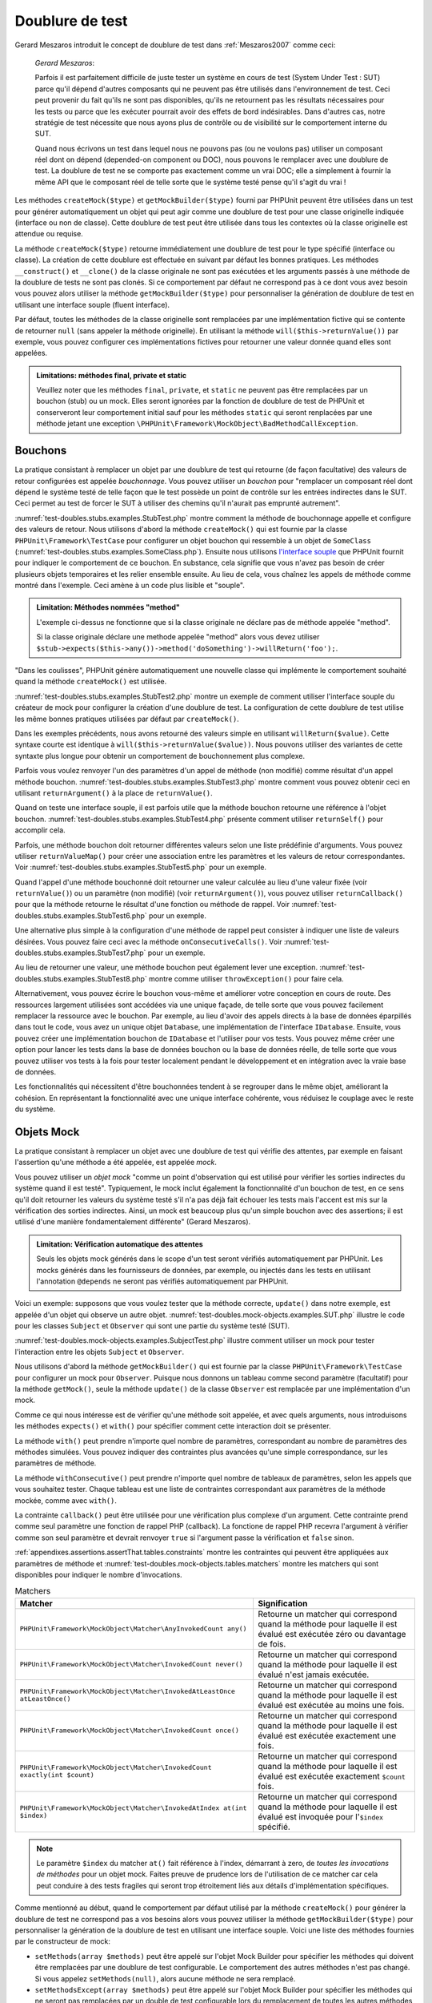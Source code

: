 

.. _test-doubles:

================
Doublure de test
================

Gerard Meszaros introduit le concept de doublure de test dans
:ref:`Meszaros2007` comme ceci:

    *Gerard Meszaros*:

    Parfois il est parfaitement difficile de juste tester un système en cours de test (System Under Test : SUT)
    parce qu'il dépend d'autres composants qui ne peuvent pas être utilisés dans l'environnement de test.
    Ceci peut provenir du fait qu'ils ne sont pas disponibles, qu'ils ne retournent pas les résultats
    nécessaires pour les tests ou parce que les exécuter pourrait avoir des effets de bord indésirables.
    Dans d'autres cas, notre stratégie de test nécessite que nous ayons plus de contrôle ou de visibilité
    sur le comportement interne du SUT.

    Quand nous écrivons un test dans lequel nous ne pouvons pas (ou ne voulons pas)
    utiliser un composant réel dont on dépend (depended-on component ou DOC), nous
    pouvons le remplacer avec une doublure de test. La doublure de test ne se comporte pas exactement
    comme un vrai DOC; elle a simplement à fournir la même API que le composant réel de telle
    sorte que le système testé pense qu'il s'agit du vrai !

Les méthodes ``createMock($type)`` et
``getMockBuilder($type)`` fourni par PHPUnit peuvent être
utilisées dans un test pour générer automatiquement un objet qui peut agir comme une
doublure de test pour une classe originelle indiquée (interface ou non de classe).
Cette doublure de test peut être utilisée dans tous les contextes où la classe
originelle est attendue ou requise.

La méthode ``createMock($type)`` retourne immédiatement une doublure de
test pour le type spécifié (interface ou classe). La création de cette doublure est
effectuée en suivant par défaut les bonnes pratiques.
Les méthodes ``__construct()`` et ``__clone()`` de la classe originale ne sont pas exécutées
et les arguments passés à une méthode de la doublure de tests ne sont pas clonés. Si ce
comportement par défaut ne correspond pas à ce dont vous avez besoin vous pouvez
alors utiliser la méthode ``getMockBuilder($type)`` pour personnaliser la
génération de doublure de test en utilisant une interface souple (fluent interface).

Par défaut, toutes les méthodes de la classe originelle sont remplacées par une
implémentation fictive qui se contente de retourner ``null`` (sans
appeler la méthode originelle). En utilisant la méthode ``will($this->returnValue())``
par exemple, vous pouvez configurer ces implémentations fictives pour
retourner une valeur donnée quand elles sont appelées.

.. admonition:: Limitations: méthodes final, private et static

   Veuillez noter que les méthodes ``final``, ``private``,
   et ``static`` ne peuvent pas être remplacées
   par un bouchon (stub) ou un mock. Elles seront ignorées par la
   fonction de doublure de test de PHPUnit et conserveront leur comportement initial sauf pour
   les méthodes ``static`` qui seront renplacées par une méthode jetant
   une exception ``\PHPUnit\Framework\MockObject\BadMethodCallException``.


.. _test-doubles.stubs:

Bouchons
########

La pratique consistant à remplacer un objet par une doublure de test qui
retourne (de façon facultative) des valeurs de retour configurées est
appelée *bouchonnage*. Vous pouvez utiliser un *bouchon* pour
"remplacer un composant réel dont dépend le système testé de telle façon que
le test possède un point de contrôle sur les entrées indirectes dans le SUT. Ceci
permet au test de forcer le SUT à utiliser des chemins qu'il n'aurait pas emprunté autrement".

:numref:`test-doubles.stubs.examples.StubTest.php` montre comment
la méthode de bouchonnage appelle et configure des valeurs de retour. Nous utilisons
d'abord la méthode ``createMock()`` qui est fournie par la classe
``PHPUnit\Framework\TestCase`` pour configurer un objet bouchon
qui ressemble à un objet de ``SomeClass``
(:numref:`test-doubles.stubs.examples.SomeClass.php`). Ensuite nous
utilisons `l'interface souple <http://martinfowler.com/bliki/FluentInterface.html>`_
que PHPUnit fournit pour indiquer le comportement de ce bouchon. En substance,
cela signifie que vous n'avez pas besoin de créer plusieurs objets temporaires
et les relier ensemble ensuite. Au lieu de cela, vous chaînez les appels de méthode
comme montré dans l'exemple. Ceci amène à un code plus lisible et "souple".

.. code-block:: php
    :caption: La classe que nous voulons bouchonner
    :name: test-doubles.stubs.examples.SomeClass.php

    <?php
    class SomeClass
    {
        public function doSomething()
        {
            // Do something.
        }
    }


.. code-block:: php
    :caption: Bouchonner un appel de méthode pour retourner une valeur fixée
    :name: test-doubles.stubs.examples.StubTest.php

    <?php
    use PHPUnit\Framework\TestCase;

    class StubTest extends TestCase
    {
        public function testStub()
        {
            // Créer un bouchon pour la classe SomeClass.
            $stub = $this->createMock(SomeClass::class);

            // Configurer le bouchon.
            $stub->method('doSomething')
                 ->willReturn('foo');

            // Appeler $stub->doSomething() va maintenant retourner
            // 'foo'.
            $this->assertSame('foo', $stub->doSomething());
        }
    }


.. admonition:: Limitation: Méthodes nommées "method"

   L'exemple ci-dessus ne fonctionne que si la classe originale ne déclare
   pas de méthode appelée "method".

   Si la classe originale déclare une methode appelée "method" alors vous devez utiliser ``$stub->expects($this->any())->method('doSomething')->willReturn('foo');``.

"Dans les coulisses", PHPUnit génère automatiquement une nouvelle classe qui
implémente le comportement souhaité quand la méthode ``createMock()``
est utilisée.

:numref:`test-doubles.stubs.examples.StubTest2.php` montre un exemple
de comment utiliser l'interface souple du créateur de mock pour configurer
la création d'une doublure de test. La configuration de cette doublure de test
utilise les même bonnes pratiques utilisées par défaut par ``createMock()``.

.. code-block:: php
    :caption: L'API de construction des mocks peut être utilisée pour configurer la doublure de test générée.
    :name: test-doubles.stubs.examples.StubTest2.php

    <?php
    use PHPUnit\Framework\TestCase;

    class StubTest extends TestCase
    {
        public function testStub()
        {
            // Créer un bouchon pour la classe SomeClass.
            $stub = $this->getMockBuilder(SomeClass::class)
                         ->disableOriginalConstructor()
                         ->disableOriginalClone()
                         ->disableArgumentCloning()
                         ->disallowMockingUnknownTypes()
                         ->getMock();

            // Configurer le bouchon.
            $stub->method('doSomething')
                 ->willReturn('foo');

            // Appeler $stub->doSomething() retournera désormais
            // 'foo'.
            $this->assertSame('foo', $stub->doSomething());
        }
    }


Dans les exemples précédents, nous avons retourné des valeurs simple en utilisant
``willReturn($value)``. Cette syntaxe courte est identique à
``will($this->returnValue($value))``. Nous pouvons utiliser des variantes
de cette syntaxte plus longue pour obtenir un comportement de bouchonnement plus complexe.

Parfois vous voulez renvoyer l'un des paramètres d'un appel de méthode
(non modifié) comme résultat d'un appel méthode bouchon.
:numref:`test-doubles.stubs.examples.StubTest3.php` montre comment vous
pouvez obtenir ceci en utilisant ``returnArgument()`` à la place de
``returnValue()``.

.. code-block:: php
    :caption: Bouchonner un appel de méthode pour renvoyer un des paramètres
    :name: test-doubles.stubs.examples.StubTest3.php

    <?php
    use PHPUnit\Framework\TestCase;

    class StubTest extends TestCase
    {
        public function testReturnArgumentStub()
        {
            // Créer un bouchon pour la classe SomeClass.
            $stub = $this->createMock(SomeClass::class);

            // Configurer le bouchon.
            $stub->method('doSomething')
                 ->will($this->returnArgument(0));

            // $stub->doSomething('foo') retourn 'foo'
            $this->assertSame('foo', $stub->doSomething('foo'));

            // $stub->doSomething('bar') returns 'bar'
            $this->assertSame('bar', $stub->doSomething('bar'));
        }
    }

Quand on teste une interface souple, il est parfois utile que la méthode bouchon
retourne une référence à l'objet bouchon.
:numref:`test-doubles.stubs.examples.StubTest4.php` présente comment
utiliser ``returnSelf()`` pour accomplir cela.

.. code-block:: php
    :caption: Bouchonner un appel de méthode pour renvoyer une référence de l'objet bouchon.
    :name: test-doubles.stubs.examples.StubTest4.php

    <?php
    use PHPUnit\Framework\TestCase;

    class StubTest extends TestCase
    {
        public function testReturnSelf()
        {
            // Créer un bouchon pour la classe SomeClass.
            $stub = $this->createMock(SomeClass::class);

            // Configurer le bouchon.
            $stub->method('doSomething')
                 ->will($this->returnSelf());

            // $stub->doSomething() retourne $stub
            $this->assertSame($stub, $stub->doSomething());
        }
    }


Parfois, une méthode bouchon doit retourner différentes valeurs selon
une liste prédéfinie d'arguments. Vous pouvez utiliser
``returnValueMap()`` pour créer une association entre les
paramètres et les valeurs de retour correspondantes. Voir
:numref:`test-doubles.stubs.examples.StubTest5.php` pour
un exemple.

.. code-block:: php
    :caption: Bouchonner un appel de méthode pour retourner la valeur à partir d'une association
    :name: test-doubles.stubs.examples.StubTest5.php

    <?php
    use PHPUnit\Framework\TestCase;

    class StubTest extends TestCase
    {
        public function testReturnValueMapStub()
        {
            // Créer un bouchon pour la classe SomeClass.
            $stub = $this->createMock(SomeClass::class);

            // Créer une association entre arguments et valeurs de retour
            $map = [
                ['a', 'b', 'c', 'd'],
                ['e', 'f', 'g', 'h']
            ];

            // Configurer le bouchon.
            $stub->method('doSomething')
                 ->will($this->returnValueMap($map));

            // $stub->doSomething() retourne différentes valeurs selon
            // les paramètres fournis.
            $this->assertSame('d', $stub->doSomething('a', 'b', 'c'));
            $this->assertSame('h', $stub->doSomething('e', 'f', 'g'));
        }
    }


Quand l'appel d'une méthode bouchonné doit retourner une valeur calculée au lieu
d'une valeur fixée (voir ``returnValue()``) ou un paramètre
(non modifié) (voir ``returnArgument()``), vous pouvez utiliser
``returnCallback()`` pour que la méthode retourne le résultat
d'une fonction ou méthode de rappel. Voir
:numref:`test-doubles.stubs.examples.StubTest6.php` pour un exemple.

.. code-block:: php
    :caption: Bouchonner un appel de méthode pour retourner une valeur à partir d'une fonction de rappel
    :name: test-doubles.stubs.examples.StubTest6.php

    <?php
    use PHPUnit\Framework\TestCase;

    class StubTest extends TestCase
    {
        public function testReturnCallbackStub()
        {
            // Créer un bouchon pour la classe SomeClass.
            $stub = $this->createMock(SomeClass::class);

            // Configurer le bouchon.
            $stub->method('doSomething')
                 ->will($this->returnCallback('str_rot13'));

            // $stub->doSomething($argument) retourne str_rot13($argument)
            $this->assertSame('fbzrguvat', $stub->doSomething('something'));
        }
    }


Une alternative plus simple à la configuration d'une méthode de rappel peut
consister à indiquer une liste de valeurs désirées. Vous pouvez faire
ceci avec la méthode ``onConsecutiveCalls()``. Voir
:numref:`test-doubles.stubs.examples.StubTest7.php` pour
un exemple.

.. code-block:: php
    :caption: Bouchonner un appel de méthode pour retourner une liste de valeurs dans l'ordre indiqué
    :name: test-doubles.stubs.examples.StubTest7.php

    <?php
    use PHPUnit\Framework\TestCase;

    class StubTest extends TestCase
    {
        public function testOnConsecutiveCallsStub()
        {
            // Créer un bouchon pour la classe SomeClass.
            $stub = $this->createMock(SomeClass::class);

            // Configurer le bouchon.
            $stub->method('doSomething')
                 ->will($this->onConsecutiveCalls(2, 3, 5, 7));

            // $stub->doSomething() retourne une valeur différente à chaque fois
            $this->assertSame(2, $stub->doSomething());
            $this->assertSame(3, $stub->doSomething());
            $this->assertSame(5, $stub->doSomething());
        }
    }


Au lieu de retourner une valeur, une méthode bouchon peut également lever
une exception. :numref:`test-doubles.stubs.examples.StubTest8.php`
montre comme utiliser ``throwException()`` pour faire cela.

.. code-block:: php
    :caption: Bouchonner un appel de méthode pour lever une exception
    :name: test-doubles.stubs.examples.StubTest8.php

    <?php
    use PHPUnit\Framework\TestCase;

    class StubTest extends TestCase
    {
        public function testThrowExceptionStub()
        {
            // Créer un bouchon pour la classe SomeClass.
            $stub = $this->createMock(SomeClass::class);

            // Configurer le bouchon.
            $stub->method('doSomething')
                 ->will($this->throwException(new Exception));

            // $stub->doSomething() throws Exception
            $stub->doSomething();
        }
    }


Alternativement, vous pouvez écrire le bouchon vous-même et améliorer votre conception
en cours de route. Des ressources largement utilisées sont accédées via une unique façade,
de telle sorte que vous pouvez facilement remplacer la ressource avec le bouchon. Par exemple,
au lieu d'avoir des appels directs à la base de données éparpillés dans tout le code,
vous avez un unique objet ``Database``, une implémentation de
l'interface ``IDatabase``. Ensuite, vous pouvez créer
une implémentation bouchon de ``IDatabase`` et l'utiliser pour
vos tests. Vous pouvez même créer une option pour lancer les tests dans la
base de données bouchon ou la base de données réelle, de telle sorte que vous
pouvez utiliser vos tests à la fois pour tester localement pendant le développement
et en intégration avec la vraie base de données.

Les fonctionnalités qui nécessitent d'être bouchonnées tendent à se regrouper
dans le même objet, améliorant la cohésion. En représentant la fonctionnalité
avec une unique interface cohérente, vous réduisez le couplage avec le reste
du système.

.. _test-doubles.mock-objects:

Objets Mock
###########

La pratique consistant à remplacer un objet avec une doublure de test
qui vérifie des attentes, par exemple en faisant l'assertion qu'une méthode
a été appelée, est appelée *mock*.

Vous pouvez utiliser un *objet mock* "comme un point d'observation
qui est utilisé pour vérifier les sorties indirectes du système quand il est testé".
Typiquement, le mock inclut également la fonctionnalité d'un bouchon de test,
en ce sens qu'il doit retourner les valeurs du système testé s'il n'a pas déjà fait échouer
les tests mais l'accent est mis sur la vérification des sorties indirectes.
Ainsi, un mock est beaucoup plus qu'un simple bouchon avec des assertions;
il est utilisé d'une manière fondamentalement différente" (Gerard Meszaros).

.. admonition:: Limitation: Vérification automatique des attentes

   Seuls les objets mock générés dans le scope d'un test seront vérifiés
   automatiquement par PHPUnit. Les mocks générés dans les fournisseurs de données,
   par exemple, ou injectés dans les tests en utilisant l'annotation ``@depends``
   ne seront pas vérifiés automatiquement par PHPUnit.

Voici un exemple: supposons que vous voulez tester que la méthode correcte,
``update()`` dans notre exemple, est appelée d'un objet qui observe un autre objet.
:numref:`test-doubles.mock-objects.examples.SUT.php`
illustre le code pour les classes ``Subject`` et ``Observer``
qui sont une partie du système testé (SUT).

.. code-block:: php
    :caption: Les classes Subject et Observer qui sont une partie du système testé
    :name: test-doubles.mock-objects.examples.SUT.php

    <?php
    use PHPUnit\Framework\TestCase;

    class Subject
    {
        protected $observers = [];
        protected $name;

        public function __construct($name)
        {
            $this->name = $name;
        }

        public function getName()
        {
            return $this->name;
        }

        public function attach(Observer $observer)
        {
            $this->observers[] = $observer;
        }

        public function doSomething()
        {
            // Faire quelque chose.
            // ...

            // Notify les observateurs que nous faisons quelque chose
            $this->notify('something');
        }

        public function doSomethingBad()
        {
            foreach ($this->observers as $observer) {
                $observer->reportError(42, 'Something bad happened', $this);
            }
        }

        protected function notify($argument)
        {
            foreach ($this->observers as $observer) {
                $observer->update($argument);
            }
        }

        // Autres méthodes.
    }

    class Observer
    {
        public function update($argument)
        {
            // Faire quelquechose
        }

        public function reportError($errorCode, $errorMessage, Subject $subject)
        {
            // Faire quelquechose
        }

        // Autre méthodes
    }


:numref:`test-doubles.mock-objects.examples.SubjectTest.php`
illustre comment utiliser un mock pour tester l'interaction entre
les objets ``Subject`` et ``Observer``.

Nous utilisons d'abord la méthode ``getMockBuilder()`` qui est fournie par
la classe ``PHPUnit\Framework\TestCase`` pour configurer un mock
pour ``Observer``. Puisque nous donnons un tableau comme second
paramètre (facultatif) pour la méthode ``getMock()``,
seule la méthode ``update()`` de la classe ``Observer`` est
remplacée par une implémentation d'un mock.

Comme ce qui nous intéresse est de vérifier qu'une méthode soit appelée,
et avec quels arguments, nous introduisons les méthodes ``expects()``
et ``with()`` pour spécifier comment cette interaction doit se présenter.

.. code-block:: php
    :caption: Tester qu'une méthode est appelée une fois et avec un paramètre indiqué
    :name: test-doubles.mock-objects.examples.SubjectTest.php

    <?php
    use PHPUnit\Framework\TestCase;

    class SubjectTest extends TestCase
    {
        public function testObserversAreUpdated()
        {
            // Créer un mock pour la classe Observer,
            // ne touchant que la méthode update().
            $observer = $this->getMockBuilder(Observer::class)
                             ->setMethods(['update'])
                             ->getMock();

            // Configurer l'attente de la méthode update()
            // d'être appelée une seule fois et avec la chaîne 'something'
            // comme paramètre.
            $observer->expects($this->once())
                     ->method('update')
                     ->with($this->equalTo('something'));

            // Créer un objet Subject et y attacher l'objet
            // Observer simulé
            $subject = new Subject('My subject');
            $subject->attach($observer);

            // Appeler la méthode doSomething() sur l'objet $subject
            // que nous attendons voir appeler la méthode update() de l'objet
            // simulé Observer avec la chaîne 'something'.
            $subject->doSomething();
        }
    }


La méthode ``with()`` peut prendre n'importe quel
nombre de paramètres, correspondant au nombre de paramètres des méthodes
simulées. Vous pouvez indiquer des contraintes plus avancées qu'une simple
correspondance, sur les paramètres de méthode.

.. code-block:: php
    :caption: Tester qu'une méthode est appelée avec un nombre de paramètres contraints de différentes manières
    :name: test-doubles.mock-objects.examples.MultiParameterTest.php

    <?php
    use PHPUnit\Framework\TestCase;

    class SubjectTest extends TestCase
    {
        public function testErrorReported()
        {
            // Créer un mock pour la classe Observer, en simulant
            // la méthode reportError()
            $observer = $this->getMockBuilder(Observer::class)
                             ->setMethods(['reportError'])
                             ->getMock();

            $observer->expects($this->once())
                     ->method('reportError')
                     ->with(
                           $this->greaterThan(0),
                           $this->stringContains('Something'),
                           $this->anything()
                       );

            $subject = new Subject('My subject');
            $subject->attach($observer);

            // La méthode doSomethingBad() doit rapporter une erreur à l'observateur
            // via la méthode reportError()
            $subject->doSomethingBad();
        }
    }


La méthode ``withConsecutive()`` peut prendre n'importe quel
nombre de tableaux de paramètres, selon les appels que vous souhaitez tester.
Chaque tableau est une liste de contraintes correspondant aux paramètres de la
méthode mockée, comme avec ``with()``.

.. code-block:: php
    :caption: Tester qu'une méthode est appelée deux fois avec des arguments spécifiques.
    :name: test-doubles.mock-objects.examples.with-consecutive.php

    <?php
    use PHPUnit\Framework\TestCase;

    class FooTest extends TestCase
    {
        public function testFunctionCalledTwoTimesWithSpecificArguments()
        {
            $mock = $this->getMockBuilder(stdClass::class)
                         ->setMethods(['set'])
                         ->getMock();

            $mock->expects($this->exactly(2))
                 ->method('set')
                 ->withConsecutive(
                     [$this->equalTo('foo'), $this->greaterThan(0)],
                     [$this->equalTo('bar'), $this->greaterThan(0)]
                 );

            $mock->set('foo', 21);
            $mock->set('bar', 48);
        }
    }


La contrainte ``callback()`` peut être utilisée pour une vérification
plus complexe d'un argument. Cette contrainte prend comme seul paramètre une fonction de
rappel PHP (callback). La fonctione de rappel PHP recevra l'argument à vérifier comme son seul
paramètre et devrait renvoyer ``true`` si l'argument
passe la vérification et ``false`` sinon.

.. code-block:: php
    :caption: Vérification de paramètre plus complexe
    :name: test-doubles.mock-objects.examples.SubjectTest3.php

    <?php
    use PHPUnit\Framework\TestCase;

    class SubjectTest extends TestCase
    {
        public function testErrorReported()
        {
            // Crée un mock pour la classe Observer, mock de la
            // méthode reportError()
            $observer = $this->getMockBuilder(Observer::class)
                             ->setMethods(['reportError'])
                             ->getMock();

            $observer->expects($this->once())
                     ->method('reportError')
                     ->with($this->greaterThan(0),
                            $this->stringContains('Something'),
                            $this->callback(function($subject){
                              return is_callable([$subject, 'getName']) &&
                                     $subject->getName() == 'My subject';
                            }));

            $subject = new Subject('My subject');
            $subject->attach($observer);

            // La méthode doSomethingBad() devrait rapporter une erreur a l'observeur
            // via la methode reportError()
            $subject->doSomethingBad();
        }
    }


.. code-block:: php
    :caption: Tester qu'une méthode est appelée une seule fois avec le même objet qui a été passé
    :name: test-doubles.mock-objects.examples.clone-object-parameters-usecase.php

    <?php
    use PHPUnit\Framework\TestCase;

    class FooTest extends TestCase
    {
        public function testIdenticalObjectPassed()
        {
            $expectedObject = new stdClass;

            $mock = $this->getMockBuilder(stdClass::class)
                         ->setMethods(['foo'])
                         ->getMock();

            $mock->expects($this->once())
                 ->method('foo')
                 ->with($this->identicalTo($expectedObject));

            $mock->foo($expectedObject);
        }
    }


.. code-block:: php
    :caption: Créer un OBJET mock avec les paramètres de clonage activés
    :name: test-doubles.mock-objects.examples.enable-clone-object-parameters.php

    <?php
    use PHPUnit\Framework\TestCase;

    class FooTest extends TestCase
    {
        public function testIdenticalObjectPassed()
        {
            $cloneArguments = true;

            $mock = $this->getMockBuilder(stdClass::class)
                         ->enableArgumentCloning()
                         ->getMock();

            // maintenant votre mock clone les paramètres, ainsi la contrainte identicalTo
            // échouera.
        }
    }


:ref:`appendixes.assertions.assertThat.tables.constraints`
montre les contraintes qui peuvent être appliquées aux paramètres de méthode et
:numref:`test-doubles.mock-objects.tables.matchers`
montre les matchers qui sont disponibles pour indiquer le nombre
d'invocations.

.. rst-class:: table
.. list-table:: Matchers
    :name: test-doubles.mock-objects.tables.matchers
    :header-rows: 1

    * - Matcher
      - Signification
    * - ``PHPUnit\Framework\MockObject\Matcher\AnyInvokedCount any()``
      - Retourne un matcher qui correspond quand la méthode pour laquelle il est évalué est exécutée zéro ou davantage de fois.
    * - ``PHPUnit\Framework\MockObject\Matcher\InvokedCount never()``
      - Retourne un matcher qui correspond quand la méthode pour laquelle il est évalué n'est jamais exécutée.
    * - ``PHPUnit\Framework\MockObject\Matcher\InvokedAtLeastOnce atLeastOnce()``
      - Retourne un matcher qui correspond quand la méthode pour laquelle il est évalué est exécutée au moins une fois.
    * - ``PHPUnit\Framework\MockObject\Matcher\InvokedCount once()``
      - Retourne un matcher qui correspond quand la méthode pour laquelle il est évalué est exécutée exactement une fois.
    * - ``PHPUnit\Framework\MockObject\Matcher\InvokedCount exactly(int $count)``
      - Retourne un matcher qui correspond quand la méthode pour laquelle il est évalué est exécutée exactement ``$count`` fois.
    * - ``PHPUnit\Framework\MockObject\Matcher\InvokedAtIndex at(int $index)``
      - Retourne un matcher qui correspond quand la méthode pour laquelle il est évalué est invoquée pour l'``$index`` spécifié.

.. admonition:: Note

   Le paramètre ``$index`` du matcher ``at()``
   fait référence à l'index, démarrant à zero, de *toutes les invocations de
   méthodes* pour un objet mock. Faites preuve de prudence
   lors de l'utilisation de ce matcher car cela peut conduire à des tests
   fragiles qui seront trop étroitement liés aux détails d'implémentation spécifiques.

Comme mentionné au début, quand le comportement par défaut utilisé par la méthode
``createMock()`` pour générer la doublure de test ne
correspond pas a vos besoins alors vous pouvez utiliser la méthode ``getMockBuilder($type)``
pour personnaliser la génération de la doublure de test en utilisant une interface souple.
Voici une liste des méthodes fournies par le constructeur de mock:

-

  ``setMethods(array $methods)`` peut être appelé sur l'objet Mock Builder pour spécifier les méthodes qui doivent être remplacées par une doublure de test configurable. Le comportement des autres méthodes n'est pas changé. Si vous appelez ``setMethods(null)``, alors aucune méthode ne sera remplacé.

-

  ``setMethodsExcept(array $methods)`` peut être appelé sur l'objet Mock Builder pour spécifier les méthodes qui ne seront pas remplacées par un double de test configurable lors du remplacement de toutes les autres méthodes publiques. Cela fonctionne à l'inverse de ``setMethods()``.

-

  ``setConstructorArgs(array $args)`` peut être appelé pour fournir un tableau de paramètres qui est passé au constructeur de la classe originale (qui n'est pas remplacé par une implémentation factice par défaut).

-

  ``setMockClassName($name)`` peut être utilisé pour spécifier un nom de classe pour la classe de la doublure de test générée.

-

  ``disableOriginalConstructor()`` peut être utilisé pour désactiver l'appel au constructeur de la classe originale.

-

  ``disableOriginalClone()`` peut être utilisé pour désactiver l'appel au constructeur de clonage de la classe originale.

-

  ``disableAutoload()`` peut être utilisé pour désactiver ``__autoload()`` pendant la génération de la classe de la doublure de test.

.. _test-doubles.prophecy:

Prophecy
########

`Prophecy <https://github.com/phpspec/prophecy>`_ est un
"framework de simulation d'objets PHP fortement arrêtée dans ses options mais tout
du moins très puissant et flexible. Bien qu'il ait été initialement créé pour satisfaire les besoins de phpspec2, il est
suffisamment souple pour être utilisé dans n'importe quel framework de test avec un
minimum d'effort".

PHPUnit dispose d'un support intégré pour utiliser Prophecy pour créer des doublures de test.
:numref:`test-doubles.prophecy.examples.SubjectTest.php`
montre comment le même test montré dans :numref:`test-doubles.mock-objects.examples.SubjectTest.php`
peut être exprimé en utilisant la philosophie de Prophecy de prophéties et de
révélations:

.. code-block:: php
    :caption: Tester qu'une méthode est appelée une fois et avec un paramètre indiqué
    :name: test-doubles.prophecy.examples.SubjectTest.php

    <?php
    use PHPUnit\Framework\TestCase;

    class SubjectTest extends TestCase
    {
        public function testObserversAreUpdated()
        {
            $subject = new Subject('My subject');

            // Crée une prophecy pour la classe Observer.
            $observer = $this->prophesize(Observer::class);

            // Configure l'attente pour que la méthode update()
            // soit appelée une seule fois avec la chaine 'something'
            // en paramètre.
            $observer->update('something')->shouldBeCalled();

            // Révèle la prophecie et attache l'objet mock
            // à $subjet
            $subject->attach($observer->reveal());

            // Appelle la méthode doSomething() sur l'objet $subject
            // dont on s'attend a ce qu'il appelle la méthode update()l'objet mocké Observer
            // avec la chaine 'something'.
            $subject->doSomething();
        }
    }


Reportez-vous à la `documentation <https://github.com/phpspec/prophecy#how-to-use-it>`_
de Prophecy pour plus de détails sur la création, la configuration et l'utilisation de
stubs, espions, et mocks en utilisant ce framework alternatif de doublure de test.

.. _test-doubles.mocking-traits-and-abstract-classes:

Mocker les Traits et les classes abstraites
###########################################

La méthode ``getMockForTrait()`` renvoie un objet mock
qui utilise un Trait spécifié. Toutes les méthodes abstraites du Trait donné
sont mockées. Cela permet de tester les méthodes concrètes d'un Trait.

.. code-block:: php
    :caption: Tester les méthodes concrètes d'un trait
    :name: test-doubles.mock-objects.examples.TraitClassTest.php

    <?php
    use PHPUnit\Framework\TestCase;

    trait AbstractTrait
    {
        public function concreteMethod()
        {
            return $this->abstractMethod();
        }

        public abstract function abstractMethod();
    }

    class TraitClassTest extends TestCase
    {
        public function testConcreteMethod()
        {
            $mock = $this->getMockForTrait(AbstractTrait::class);

            $mock->expects($this->any())
                 ->method('abstractMethod')
                 ->will($this->returnValue(true));

            $this->assertTrue($mock->concreteMethod());
        }
    }


La méthode ``getMockForAbstractClass()`` retourne un mock
pour une classe abstraite. Toutes les méthodes abstraites d'une classe mock
donnée sont simulées. Ceci permet de tester les méthodes concrètes d'une classe
abstraite.

.. code-block:: php
    :caption: Tester les méthodes concrètes d'une classe abstraite
    :name: test-doubles.mock-objects.examples.AbstractClassTest.php

    <?php
    use PHPUnit\Framework\TestCase;

    abstract class AbstractClass
    {
        public function concreteMethod()
        {
            return $this->abstractMethod();
        }

        public abstract function abstractMethod();
    }

    class AbstractClassTest extends TestCase
    {
        public function testConcreteMethod()
        {
            $stub = $this->getMockForAbstractClass(AbstractClass::class);

            $stub->expects($this->any())
                 ->method('abstractMethod')
                 ->will($this->returnValue(true));

            $this->assertTrue($stub->concreteMethod());
        }
    }


.. _test-doubles.stubbing-and-mocking-web-services:

Bouchon et mock pour Web Services
######################################

Quand votre application interagit avec un web service, vous voulez le
tester sans vraiment interagir avec le web service. Pour rendre facile
la création de bouchon ou de mock de web services, ``getMockFromWsdl()``
peut être utilisée de la même façon que ``getMock()`` (voir plus haut). La seule
différence est que ``getMockFromWsdl()`` retourne un bouchon ou un mock
basé sur la description en WSDL d'un web service tandis que ``getMock()``
retourne un bouchon ou un mock basé sur une classe ou une interface PHP.

:numref:`test-doubles.stubbing-and-mocking-web-services.examples.GoogleTest.php`
montre comment ``getMockFromWsdl()`` peut être utilisé pour faire un bouchon,
par exemple, d'un web service décrit dans :file:`GoogleSearch.wsdl`.

.. code-block:: php
    :caption: Bouchonner un web service
    :name: test-doubles.stubbing-and-mocking-web-services.examples.GoogleTest.php

    <?php
    use PHPUnit\Framework\TestCase;

    class GoogleTest extends TestCase
    {
        public function testSearch()
        {
            $googleSearch = $this->getMockFromWsdl(
              'GoogleSearch.wsdl', 'GoogleSearch'
            );

            $directoryCategory = new stdClass;
            $directoryCategory->fullViewableName = '';
            $directoryCategory->specialEncoding = '';

            $element = new stdClass;
            $element->summary = '';
            $element->URL = 'https://phpunit.de/';
            $element->snippet = '...';
            $element->title = '<b>PHPUnit</b>';
            $element->cachedSize = '11k';
            $element->relatedInformationPresent = true;
            $element->hostName = 'phpunit.de';
            $element->directoryCategory = $directoryCategory;
            $element->directoryTitle = '';

            $result = new stdClass;
            $result->documentFiltering = false;
            $result->searchComments = '';
            $result->estimatedTotalResultsCount = 3.9000;
            $result->estimateIsExact = false;
            $result->resultElements = [$element];
            $result->searchQuery = 'PHPUnit';
            $result->startIndex = 1;
            $result->endIndex = 1;
            $result->searchTips = '';
            $result->directoryCategories = [];
            $result->searchTime = 0.248822;

            $googleSearch->expects($this->any())
                         ->method('doGoogleSearch')
                         ->will($this->returnValue($result));

            /**
             * $googleSearch->doGoogleSearch() will now return a stubbed result and
             * the web service's doGoogleSearch() method will not be invoked.
             */
            $this->assertEquals(
              $result,
              $googleSearch->doGoogleSearch(
                '00000000000000000000000000000000',
                'PHPUnit',
                0,
                1,
                false,
                '',
                false,
                '',
                '',
                ''
              )
            );
        }
    }


.. _test-doubles.mocking-the-filesystem:

Simuler le système de fichiers
##############################

`vfsStream <https://github.com/mikey179/vfsStream>`_
est un `encapsuleur de flux <http://www.php.net/streams>`_ pour un
`système de fichiers
virtuel <http://en.wikipedia.org/wiki/Virtual_file_system>`_ qui peut s'avérer utile dans des tests unitaires pour simuler
le vrai système de fichiers.

Ajoutez simplement une dépendance a ``mikey179/vfsStream`` dans le
fichier ``composer.json`` de votre projet si vous utilisez
`Composer <https://getcomposer.org/>`_ pour gérer les
dépendances de votre project. Vous trouverez ci-dessous un exemple minimal de fichier
``composer.json`` qui définie en dépendance de développement
PHPUnit 4.6 et vfsStream:

.. code-block:: php

    {
        "require-dev": {
            "phpunit/phpunit": "~4.6",
            "mikey179/vfsStream": "~1"
        }
    }

:numref:`test-doubles.mocking-the-filesystem.examples.Example.php`
montre une classe qui interagit avec le système de fichiers.

.. code-block:: php
    :caption: Une classe qui interagit avec le système de fichiers
    :name: test-doubles.mocking-the-filesystem.examples.Example.php

    <?php
    use PHPUnit\Framework\TestCase;

    class Example
    {
        protected $id;
        protected $directory;

        public function __construct($id)
        {
            $this->id = $id;
        }

        public function setDirectory($directory)
        {
            $this->directory = $directory . DIRECTORY_SEPARATOR . $this->id;

            if (!file_exists($this->directory)) {
                mkdir($this->directory, 0700, true);
            }
        }
    }

Sans un système de fichiers virtuel tel que vfsStream, nous ne pouvons
pas tester la méthode ``setDirectory()`` en isolation des influences
extérieures (voir :numref:`test-doubles.mocking-the-filesystem.examples.ExampleTest.php`).

.. code-block:: php
    :caption: Tester une classe qui interagit avec le système de fichiers
    :name: test-doubles.mocking-the-filesystem.examples.ExampleTest.php

    <?php
    use PHPUnit\Framework\TestCase;

    class ExampleTest extends TestCase
    {
        protected function setUp()
        {
            if (file_exists(dirname(__FILE__) . '/id')) {
                rmdir(dirname(__FILE__) . '/id');
            }
        }

        public function testDirectoryIsCreated()
        {
            $example = new Example('id');
            $this->assertFalse(file_exists(dirname(__FILE__) . '/id'));

            $example->setDirectory(dirname(__FILE__));
            $this->assertTrue(file_exists(dirname(__FILE__) . '/id'));
        }

        protected function tearDown()
        {
            if (file_exists(dirname(__FILE__) . '/id')) {
                rmdir(dirname(__FILE__) . '/id');
            }
        }
    }


L'approche précédente possède plusieurs inconvénients :

-

  Comme avec les ressources externes, il peut y a voir des problèmes intermittents avec le système de fichiers. Ceci rend les tests qui interagissent avec lui peu fiables.

-

  Dans les méthodes ``setUp()`` et ``tearDown()``, nous avons à nous assurer que le répertoire n'existe pas avant et après le test.

-

  Si l'exécution du test s'achève avant que la méthode ``tearDown()`` n'ait été appelée, le répertoire va rester dans le système de fichiers.

:numref:`test-doubles.mocking-the-filesystem.examples.ExampleTest2.php`
montre comment vfsStream peut être utilisé pour simuler le système de fichiers dans un test
pour une classe qui interagit avec le système de fichiers.

.. code-block:: php
    :caption: Simuler le système de fichiers dans un test pour une classe qui interagit avec le système de fichiers
    :name: test-doubles.mocking-the-filesystem.examples.ExampleTest2.php

    <?php
    use PHPUnit\Framework\TestCase;

    class ExampleTest extends TestCase
    {
        public function setUp()
        {
            vfsStreamWrapper::register();
            vfsStreamWrapper::setRoot(new vfsStreamDirectory('exampleDir'));
        }

        public function testDirectoryIsCreated()
        {
            $example = new Example('id');
            $this->assertFalse(vfsStreamWrapper::getRoot()->hasChild('id'));

            $example->setDirectory(vfsStream::url('exampleDir'));
            $this->assertTrue(vfsStreamWrapper::getRoot()->hasChild('id'));
        }
    }


Ceci présente plusieurs avantages :

-

  Le test lui-même est plus concis.

-

  vfsStream donne au développeur du test le plein contrôle sur la façon dont le code testé voit l'environnement du système de fichiers.

-

  Puisque les opérations du système de fichiers n'opèrent plus sur le système de fichiers réel, les opérations de nettoyage dans la méthode ``tearDown()`` ne sont plus nécessaires.
